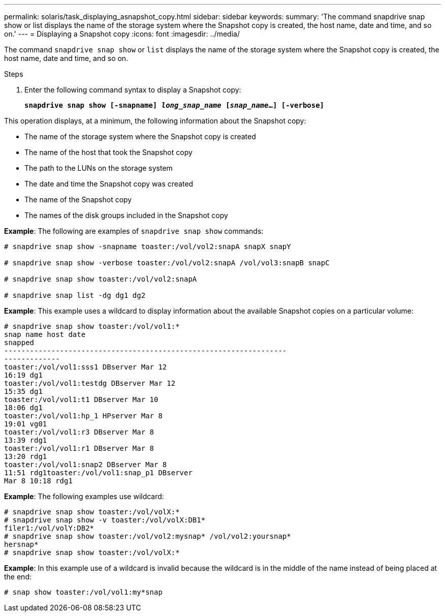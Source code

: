 ---
permalink: solaris/task_displaying_asnapshot_copy.html
sidebar: sidebar
keywords:
summary: 'The command snapdrive snap show or list displays the name of the storage system where the Snapshot copy is created, the host name, date and time, and so on.'
---
= Displaying a Snapshot copy
:icons: font
:imagesdir: ../media/

[.lead]
The command `snapdrive snap show` or `list` displays the name of the storage system where the Snapshot copy is created, the host name, date and time, and so on.

.Steps

. Enter the following command syntax to display a Snapshot copy:
+
`*snapdrive snap show [-snapname] _long_snap_name_ [_snap_name_...] [-verbose]*`

This operation displays, at a minimum, the following information about the Snapshot copy:

* The name of the storage system where the Snapshot copy is created
* The name of the host that took the Snapshot copy
* The path to the LUNs on the storage system
* The date and time the Snapshot copy was created
* The name of the Snapshot copy
* The names of the disk groups included in the Snapshot copy

*Example*: The following are examples of `snapdrive snap show` commands:

----
# snapdrive snap show -snapname toaster:/vol/vol2:snapA snapX snapY

# snapdrive snap show -verbose toaster:/vol/vol2:snapA /vol/vol3:snapB snapC

# snapdrive snap show toaster:/vol/vol2:snapA

# snapdrive snap list -dg dg1 dg2
----

*Example*: This example uses a wildcard to display information about the available Snapshot copies on a particular volume:

----
# snapdrive snap show toaster:/vol/vol1:*
snap name host date
snapped
------------------------------------------------------------------
-------------
toaster:/vol/vol1:sss1 DBserver Mar 12
16:19 dg1
toaster:/vol/vol1:testdg DBserver Mar 12
15:35 dg1
toaster:/vol/vol1:t1 DBserver Mar 10
18:06 dg1
toaster:/vol/vol1:hp_1 HPserver Mar 8
19:01 vg01
toaster:/vol/vol1:r3 DBserver Mar 8
13:39 rdg1
toaster:/vol/vol1:r1 DBserver Mar 8
13:20 rdg1
toaster:/vol/vol1:snap2 DBserver Mar 8
11:51 rdg1toaster:/vol/vol1:snap_p1 DBserver
Mar 8 10:18 rdg1
----

*Example*: The following examples use wildcard:

----
# snapdrive snap show toaster:/vol/volX:*
# snapdrive snap show -v toaster:/vol/volX:DB1*
filer1:/vol/volY:DB2*
# snapdrive snap show toaster:/vol/vol2:mysnap* /vol/vol2:yoursnap*
hersnap*
# snapdrive snap show toaster:/vol/volX:*
----

*Example*: In this example use of a wildcard is invalid because the wildcard is in the middle of the name instead of being placed at the end:

----
# snap show toaster:/vol/vol1:my*snap
----
